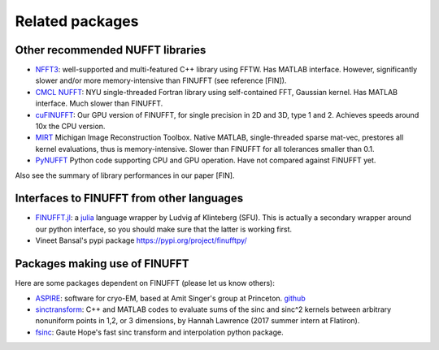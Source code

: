 Related packages
================

Other recommended NUFFT libraries
---------------------------------

- `NFFT3 <https://www-user.tu-chemnitz.de/~potts/nfft/>`_: well-supported and multi-featured C++ library using FFTW. Has MATLAB interface. However, significantly slower and/or more memory-intensive than FINUFFT (see reference [FIN]).

- `CMCL NUFFT <https://cims.nyu.edu/cmcl/nufft/nufft.html>`_: NYU single-threaded Fortran library using self-contained FFT, Gaussian kernel. Has MATLAB interface. Much slower than FINUFFT.

- `cuFINUFFT <https://github.com/flatironinstitute/cufinufft>`_: Our GPU version of FINUFFT, for single precision in 2D and 3D, type 1 and 2. Achieves speeds around 10x the CPU version.
  
- `MIRT <https://web.eecs.umich.edu/~fessler/code/index.html>`_ Michigan Image Reconstruction Toolbox. Native MATLAB, single-threaded sparse mat-vec, prestores all kernel evaluations, thus is memory-intensive. Slower than FINUFFT for all tolerances smaller than 0.1.

- `PyNUFFT <https://github.com/jyhmiinlin/pynufft>`_ Python code supporting CPU and GPU operation. Have not compared against FINUFFT yet.

  
Also see the summary of library performances in our paper [FIN].
  

Interfaces to FINUFFT from other languages
------------------------------------------

- `FINUFFT.jl <https://github.com/ludvigak/FINUFFT.jl>`_: a `julia <https://julialang.org/>`_ language wrapper by Ludvig af Klinteberg (SFU). This is actually a secondary wrapper around our python interface, so you should make sure that the latter is working first.

- Vineet Bansal's pypi package https://pypi.org/project/finufftpy/


Packages making use of FINUFFT
------------------------------

Here are some packages dependent on FINUFFT (please let us know others):

- `ASPIRE <http://spr.math.princeton.edu>`_: software for cryo-EM, based at Amit Singer's group at Princeton. `github <https://github.com/PrincetonUniversity/ASPIRE-Python>`_

- `sinctransform <https://github.com/hannahlawrence/sinctransform>`_: C++
  and MATLAB codes to evaluate sums of the sinc and sinc^2 kernels between arbitrary nonuniform points in 1,2, or 3 dimensions, by Hannah Lawrence (2017 summer intern at Flatiron).

- `fsinc <https://github.com/gauteh/fsinc>`_:  Gaute Hope's fast sinc transform and interpolation python package.
